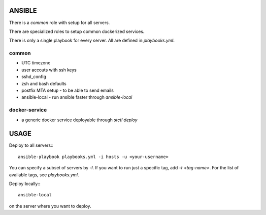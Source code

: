 ANSIBLE
=======

There is a `common` role with setup for all servers.

There are specialized roles to setup common dockerized services.

There is only a single playbook for every server.  All are defined in `playbooks.yml`.


common
++++++

- UTC timezone
- user accouts with ssh keys
- sshd_config
- zsh and bash defaults
- postfix MTA setup - to be able to send emails
- ansible-local - run ansible faster through `ansible-local`


docker-service
++++++++++++++

- a generic docker service deployable through `stctl deploy`


USAGE
=====

Deploy to all servers:::

    ansible-playbook playbooks.yml -i hosts -u <your-username>

You can specify a subset of servers by `-l`. If you want to run just a specific
tag, add `-t <tag-name>`.  For the list of available tags, see `playbooks.yml`.

Deploy locally:::

    ansible-local

on the server where you want to deploy.
